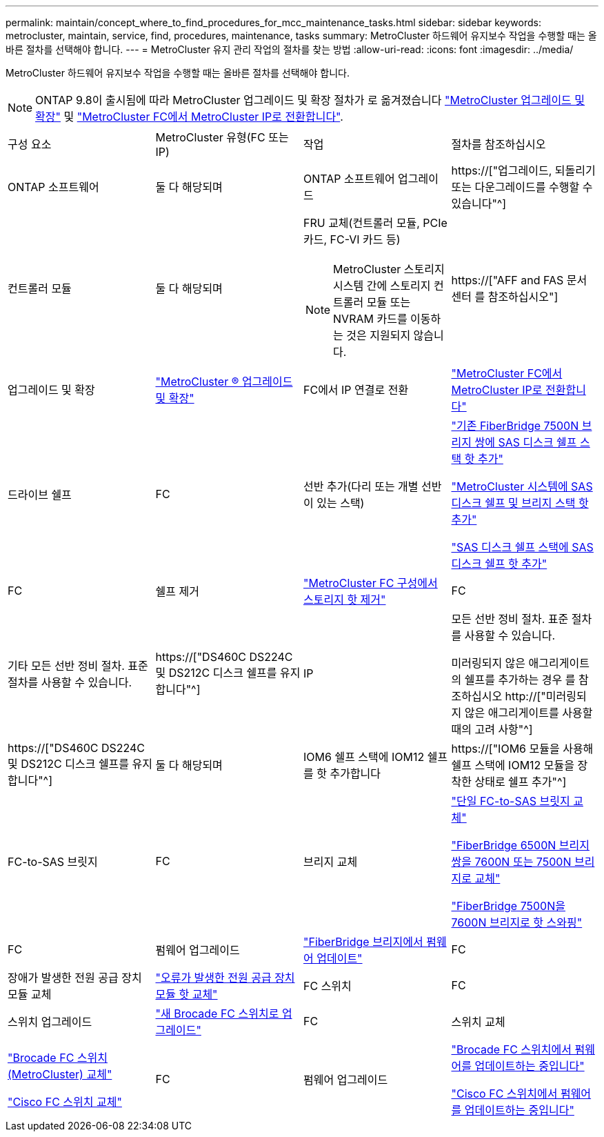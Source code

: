 ---
permalink: maintain/concept_where_to_find_procedures_for_mcc_maintenance_tasks.html 
sidebar: sidebar 
keywords: metrocluster, maintain, service, find, procedures, maintenance, tasks 
summary: MetroCluster 하드웨어 유지보수 작업을 수행할 때는 올바른 절차를 선택해야 합니다. 
---
= MetroCluster 유지 관리 작업의 절차를 찾는 방법
:allow-uri-read: 
:icons: font
:imagesdir: ../media/


[role="lead"]
MetroCluster 하드웨어 유지보수 작업을 수행할 때는 올바른 절차를 선택해야 합니다.


NOTE: ONTAP 9.8이 출시됨에 따라 MetroCluster 업그레이드 및 확장 절차가 로 옮겨졌습니다 link:../upgrade/concept_choosing_an_upgrade_method_mcc.html["MetroCluster 업그레이드 및 확장"] 및 link:../transition/concept_choosing_your_transition_procedure_mcc_transition.html["MetroCluster FC에서 MetroCluster IP로 전환합니다"].

|===


| 구성 요소 | MetroCluster 유형(FC 또는 IP) | 작업 | 절차를 참조하십시오 


 a| 
ONTAP 소프트웨어
 a| 
둘 다 해당되며
 a| 
ONTAP 소프트웨어 업그레이드
 a| 
https://["업그레이드, 되돌리기 또는 다운그레이드를 수행할 수 있습니다"^]



 a| 
컨트롤러 모듈
 a| 
둘 다 해당되며
 a| 
FRU 교체(컨트롤러 모듈, PCIe 카드, FC-VI 카드 등)


NOTE: MetroCluster 스토리지 시스템 간에 스토리지 컨트롤러 모듈 또는 NVRAM 카드를 이동하는 것은 지원되지 않습니다.
 a| 
https://["AFF and FAS 문서 센터 를 참조하십시오"]



 a| 
업그레이드 및 확장
 a| 
link:../upgrade/concept_choosing_an_upgrade_method_mcc.html["MetroCluster ® 업그레이드 및 확장"]



 a| 
FC에서 IP 연결로 전환
 a| 
link:../transition/concept_choosing_your_transition_procedure_mcc_transition.html["MetroCluster FC에서 MetroCluster IP로 전환합니다"]



 a| 
드라이브 쉘프
 a| 
FC
 a| 
선반 추가(다리 또는 개별 선반이 있는 스택)
 a| 
link:task_hot_add_a_stack_to_exist_7500n_pair.html["기존 FiberBridge 7500N 브리지 쌍에 SAS 디스크 쉘프 스택 핫 추가"]

link:task_fb_hot_add_stack_of_shelves_and_bridges.html["MetroCluster 시스템에 SAS 디스크 쉘프 및 브리지 스택 핫 추가"]

link:task_fb_hot_add_shelf_prepare_7500n.html["SAS 디스크 쉘프 스택에 SAS 디스크 쉘프 핫 추가"]



 a| 
FC
 a| 
쉘프 제거
 a| 
link:task_hot_remove_storage_from_a_mcc_fc_configuration.html["MetroCluster FC 구성에서 스토리지 핫 제거"]



 a| 
FC
 a| 
기타 모든 선반 정비 절차. 표준 절차를 사용할 수 있습니다.
 a| 
https://["DS460C DS224C 및 DS212C 디스크 쉘프를 유지합니다"^]



 a| 
IP
 a| 
모든 선반 정비 절차. 표준 절차를 사용할 수 있습니다.

미러링되지 않은 애그리게이트의 쉘프를 추가하는 경우 를 참조하십시오 http://["미러링되지 않은 애그리게이트를 사용할 때의 고려 사항"^]
 a| 
https://["DS460C DS224C 및 DS212C 디스크 쉘프를 유지합니다"^]



 a| 
둘 다 해당되며
 a| 
IOM6 쉘프 스택에 IOM12 쉘프를 핫 추가합니다
 a| 
https://["IOM6 모듈을 사용해 쉘프 스택에 IOM12 모듈을 장착한 상태로 쉘프 추가"^]



 a| 
FC-to-SAS 브릿지
 a| 
FC
 a| 
브리지 교체
 a| 
link:task_replace_a_sle_fc_to_sas_bridge.html["단일 FC-to-SAS 브릿지 교체"]

link:task_fb_consolidate_replace_a_pair_of_fibrebridge_6500n_bridges_with_7500n_bridges.html["FiberBridge 6500N 브리지 쌍을 7600N 또는 7500N 브리지로 교체"]

link:task_replace_a_sle_fc_to_sas_bridge.html#hot-swapping-a-fibrebridge-7500n-with-a-7600n-bridge["FiberBridge 7500N을 7600N 브리지로 핫 스와핑"]



 a| 
FC
 a| 
펌웨어 업그레이드
 a| 
link:task_update_firmware_on_a_fibrebridge_bridge_parent_topic.html["FiberBridge 브리지에서 펌웨어 업데이트"]



 a| 
FC
 a| 
장애가 발생한 전원 공급 장치 모듈 교체
 a| 
link:reference_fb_replace_a_power_supply.html["오류가 발생한 전원 공급 장치 모듈 핫 교체"]



 a| 
FC 스위치
 a| 
FC
 a| 
스위치 업그레이드
 a| 
link:task_upgrade_to_new_brocade_switches.html["새 Brocade FC 스위치로 업그레이드"]



 a| 
FC
 a| 
스위치 교체
 a| 
link:task_replace_a_brocade_fc_switch_mcc.html["Brocade FC 스위치(MetroCluster) 교체"]

link:task_replace_a_cisco_fc_switch_mcc.html["Cisco FC 스위치 교체"]



 a| 
FC
 a| 
펌웨어 업그레이드
 a| 
link:task_upgrade_or_downgrad_the_firmware_on_a_brocade_fc_switch_mcc.html["Brocade FC 스위치에서 펌웨어를 업데이트하는 중입니다"]

link:task_upgrade_or_downgrad_the_firmware_on_a_cisco_fc_switch_mcc.html["Cisco FC 스위치에서 펌웨어를 업데이트하는 중입니다"]

|===
